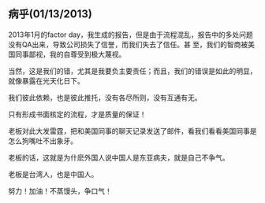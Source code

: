 **  病乎(01/13/2013)

    2013年1月的factor day，我生成的报告，但是由于流程混乱，报告中的多处问题没有QA出来，导致公司损失了信誉，而我们失去了信任。甚
    至，我们的智商被美国同事鄙视，我的自尊受到极大蔑视。

    当然，这是我们的错，尤其是我要负主要责任；而且，我们的错误是如此的明显，就像暴露在光天化日下。

    我们彼此依赖，也是彼此推托，没有各尽所则，没有互通有无。

    只有形成书面核定的流程，才是质量的保证！
    

    老板对此大发雷霆，把和美国同事的聊天记录发送了邮件，看我们看看美国同事是怎么狗嘴吐不出象牙。
    
    老板的话，这就是为什麽外国人说中国人是东亚病夫，就是自己不争气。
    
    老板是台湾人，也是中国人。
    
    努力！加油！不蒸馒头，争口气！



#+begin_html
<!-- Duoshuo Comment BEGIN -->
<div class="ds-thread"></div>
<script type="text/javascript">
var duoshuoQuery = {short_name:"lesliezhu"};
(function() {
var ds = document.createElement('script');
ds.type = 'text/javascript';ds.async = true;
ds.src = 'http://static.duoshuo.com/embed.js';
ds.charset = 'UTF-8';
(document.getElementsByTagName('head')[0] 
		|| document.getElementsByTagName('body')[0]).appendChild(ds);
	})();
	</script>
<!-- Duoshuo Comment END -->
#+end_html
